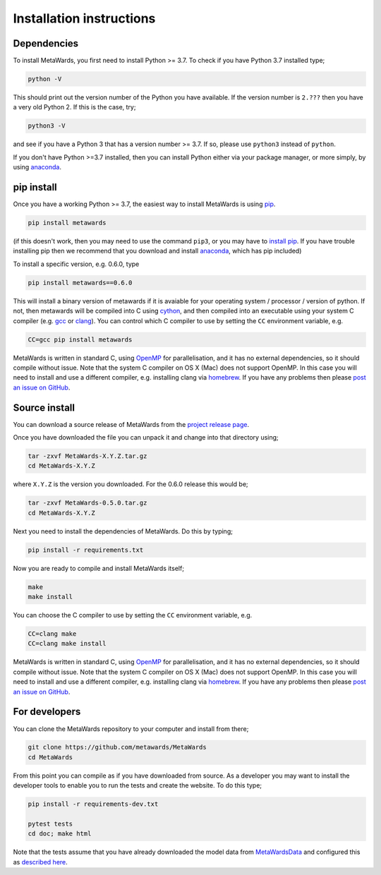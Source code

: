=========================
Installation instructions
=========================

Dependencies
============

To install MetaWards, you first need to install Python >= 3.7. To check
if you have Python 3.7 installed type;

.. code-block:: bash

    python -V

This should print out the version number of the Python you have available.
If the version number is ``2.???`` then you have a very old Python 2. If
this is the case, try;

.. code-block:: bash

    python3 -V

and see if you have a Python 3 that has a version number >= 3.7. If so,
please use ``python3`` instead of ``python``.

If you don't have Python >=3.7 installed, then you can install Python
either via your package manager, or more simply, by using
`anaconda <https://anaconda.org>`__.

pip install
=============

Once you have a working Python >= 3.7, the easiest way to install
MetaWards is using
`pip <https://pip.pypa.io/en/stable/>`__.

.. code-block:: bash

    pip install metawards

(if this doesn't work, then you may need to use the command ``pip3``,
or you may have to `install pip <https://pip.pypa.io/en/stable/installing/>`__.
If you have trouble installing pip then we recommend that you download
and install `anaconda <https://anaconda.org>`__, which has pip included)

To install a specific version, e.g. 0.6.0, type

.. code-block:: bash

    pip install metawards==0.6.0

This will install a binary version of metawards if it is avaiable for your
operating system / processor / version of python. If not, then
metawards will be compiled into C using `cython <https://cython.org>`__,
and then compiled into an executable using your system C compiler
(e.g. `gcc <https://gcc.gnu.org>`__ or `clang <https://clang.llvm.org>`__).
You can control which C compiler to use by setting the ``CC`` environment
variable, e.g.

.. code-block:: bash

    CC=gcc pip install metawards

MetaWards is written in standard C, using
`OpenMP <https://www.openmp.org>`__ for parallelisation,
and it has no external dependencies, so
it should compile without issue. Note that the system C compiler on
OS X (Mac) does not support OpenMP. In this case you will need to install
and use a different compiler, e.g. installing clang via
`homebrew <https://brew.sh>`__. If you have any problems then please
`post an issue on GitHub <https://github.com/metawards/MetaWards/issues>`__.

Source install
==============

You can download a source release of MetaWards from the
`project release page <https://github.com/metawards/MetaWards/releases>`__.

Once you have downloaded the file you can unpack it and change into
that directory using;

.. code-block:: bash

   tar -zxvf MetaWards-X.Y.Z.tar.gz
   cd MetaWards-X.Y.Z

where ``X.Y.Z`` is the version you downloaded. For the 0.6.0 release
this would be;

.. code-block:: bash

    tar -zxvf MetaWards-0.5.0.tar.gz
    cd MetaWards-X.Y.Z

Next you need to install the dependencies of MetaWards. Do this by typing;

.. code-block:: bash

    pip install -r requirements.txt

Now you are ready to compile and install MetaWards itself;

.. code-block:: bash

    make
    make install

You can choose the C compiler to use by setting the ``CC`` environment
variable, e.g.

.. code-block:: bash

    CC=clang make
    CC=clang make install

MetaWards is written in standard C, using
`OpenMP <https://www.openmp.org>`__ for parallelisation,
and it has no external dependencies, so
it should compile without issue. Note that the system C compiler on
OS X (Mac) does not support OpenMP. In this case you will need to install
and use a different compiler, e.g. installing clang via
`homebrew <https://brew.sh>`__. If you have any problems then please
`post an issue on GitHub <https://github.com/metawards/MetaWards/issues>`__.

For developers
==============

You can clone the MetaWards repository to your computer and install from
there;

.. code-block:: bash

    git clone https://github.com/metawards/MetaWards
    cd MetaWards

From this point you can compile as if you have downloaded from source.
As a developer you may want to install the developer tools to enable
you to run the tests and create the website. To do this type;

.. code-block:: bash

    pip install -r requirements-dev.txt

    pytest tests
    cd doc; make html

Note that the tests assume that you have already downloaded the
model data from `MetaWardsData <https://github.com/metawards/MetaWardsData>`__
and configured this as `described here <model_data.html>`__.
